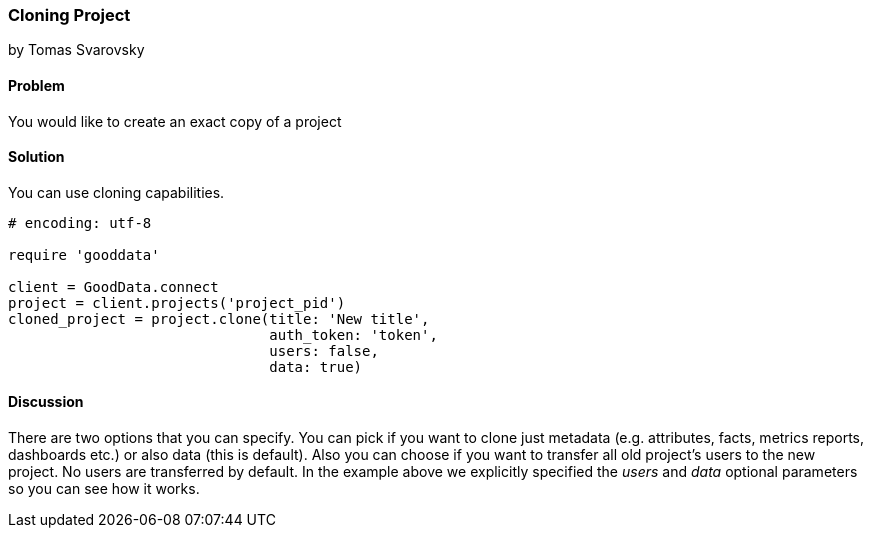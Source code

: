 === Cloning Project
by Tomas Svarovsky

==== Problem
You would like to create an exact copy of a project

==== Solution
You can use cloning capabilities.

[source,ruby]
----
# encoding: utf-8

require 'gooddata'

client = GoodData.connect
project = client.projects('project_pid')
cloned_project = project.clone(title: 'New title',
                               auth_token: 'token',
                               users: false,
                               data: true)

----

==== Discussion
There are two options that you can specify. You can pick if you want to clone just metadata (e.g. attributes, facts, metrics reports, dashboards etc.) or also data (this is default). Also you can choose if you want to transfer all old project's users to the new project. No users are transferred by default. In the example above we explicitly specified the _users_ and _data_ optional parameters so you can see how it works.